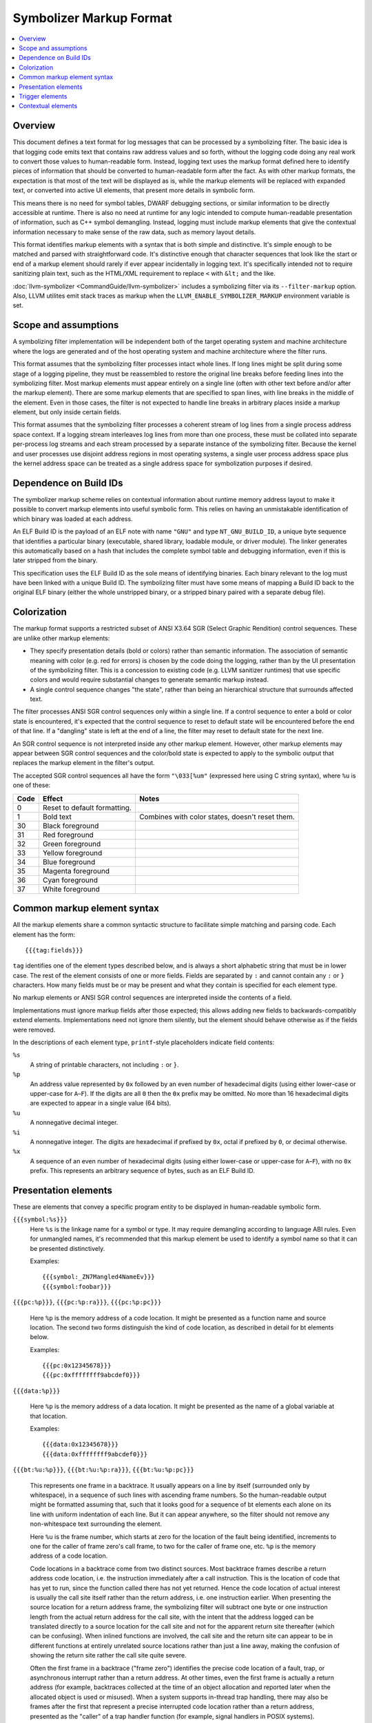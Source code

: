 ==========================
Symbolizer Markup Format
==========================

.. contents::
   :local:

Overview
========

This document defines a text format for log messages that can be processed by a
symbolizing filter. The basic idea is that logging code emits text that contains
raw address values and so forth, without the logging code doing any real work to
convert those values to human-readable form. Instead, logging text uses the
markup format defined here to identify pieces of information that should be
converted to human-readable form after the fact. As with other markup formats,
the expectation is that most of the text will be displayed as is, while the
markup elements will be replaced with expanded text, or converted into active UI
elements, that present more details in symbolic form.

This means there is no need for symbol tables, DWARF debugging sections, or
similar information to be directly accessible at runtime. There is also no need
at runtime for any logic intended to compute human-readable presentation of
information, such as C++ symbol demangling. Instead, logging must include markup
elements that give the contextual information necessary to make sense of the raw
data, such as memory layout details.

This format identifies markup elements with a syntax that is both simple and
distinctive. It's simple enough to be matched and parsed with straightforward
code. It's distinctive enough that character sequences that look like the start
or end of a markup element should rarely if ever appear incidentally in logging
text. It's specifically intended not to require sanitizing plain text, such as
the HTML/XML requirement to replace ``<`` with ``&lt;`` and the like.

:doc:`llvm-symbolizer <CommandGuide/llvm-symbolizer>` includes a symbolizing
filter via its ``--filter-markup`` option. Also, LLVM utilites emit stack
traces as markup when the ``LLVM_ENABLE_SYMBOLIZER_MARKUP`` environment
variable is set.

Scope and assumptions
=====================

A symbolizing filter implementation will be independent both of the target
operating system and machine architecture where the logs are generated and of
the host operating system and machine architecture where the filter runs.

This format assumes that the symbolizing filter processes intact whole lines. If
long lines might be split during some stage of a logging pipeline, they must be
reassembled to restore the original line breaks before feeding lines into the
symbolizing filter. Most markup elements must appear entirely on a single line
(often with other text before and/or after the markup element). There are some
markup elements that are specified to span lines, with line breaks in the middle
of the element. Even in those cases, the filter is not expected to handle line
breaks in arbitrary places inside a markup element, but only inside certain
fields.

This format assumes that the symbolizing filter processes a coherent stream of
log lines from a single process address space context. If a logging stream
interleaves log lines from more than one process, these must be collated into
separate per-process log streams and each stream processed by a separate
instance of the symbolizing filter. Because the kernel and user processes use
disjoint address regions in most operating systems, a single user process
address space plus the kernel address space can be treated as a single address
space for symbolization purposes if desired.

Dependence on Build IDs
=======================

The symbolizer markup scheme relies on contextual information about runtime
memory address layout to make it possible to convert markup elements into useful
symbolic form. This relies on having an unmistakable identification of which
binary was loaded at each address.

An ELF Build ID is the payload of an ELF note with name ``"GNU"`` and type
``NT_GNU_BUILD_ID``, a unique byte sequence that identifies a particular binary
(executable, shared library, loadable module, or driver module). The linker
generates this automatically based on a hash that includes the complete symbol
table and debugging information, even if this is later stripped from the binary.

This specification uses the ELF Build ID as the sole means of identifying
binaries. Each binary relevant to the log must have been linked with a unique
Build ID. The symbolizing filter must have some means of mapping a Build ID back
to the original ELF binary (either the whole unstripped binary, or a stripped
binary paired with a separate debug file).

Colorization
============

The markup format supports a restricted subset of ANSI X3.64 SGR (Select Graphic
Rendition) control sequences. These are unlike other markup elements:

* They specify presentation details (bold or colors) rather than semantic
  information. The association of semantic meaning with color (e.g. red for
  errors) is chosen by the code doing the logging, rather than by the UI
  presentation of the symbolizing filter. This is a concession to existing code
  (e.g. LLVM sanitizer runtimes) that use specific colors and would require
  substantial changes to generate semantic markup instead.

* A single control sequence changes "the state", rather than being an
  hierarchical structure that surrounds affected text.

The filter processes ANSI SGR control sequences only within a single line. If a
control sequence to enter a bold or color state is encountered, it's expected
that the control sequence to reset to default state will be encountered before
the end of that line. If a "dangling" state is left at the end of a line, the
filter may reset to default state for the next line.

An SGR control sequence is not interpreted inside any other markup element.
However, other markup elements may appear between SGR control sequences and the
color/bold state is expected to apply to the symbolic output that replaces the
markup element in the filter's output.

The accepted SGR control sequences all have the form ``"\033[%um"`` (expressed here
using C string syntax), where ``%u`` is one of these:

==== ============================ ===============================================
Code Effect                       Notes
==== ============================ ===============================================
0    Reset to default formatting.
1    Bold text                    Combines with color states, doesn't reset them.
30   Black foreground
31   Red foreground
32   Green foreground
33   Yellow foreground
34   Blue foreground
35   Magenta foreground
36   Cyan foreground
37   White foreground
==== ============================ ===============================================

Common markup element syntax
============================

All the markup elements share a common syntactic structure to facilitate simple
matching and parsing code. Each element has the form::

  {{{tag:fields}}}

``tag`` identifies one of the element types described below, and is always a
short alphabetic string that must be in lower case. The rest of the element
consists of one or more fields. Fields are separated by ``:`` and cannot contain
any ``:`` or ``}`` characters. How many fields must be or may be present and
what they contain is specified for each element type.

No markup elements or ANSI SGR control sequences are interpreted inside the
contents of a field.

Implementations must ignore markup fields after those expected; this allows
adding new fields to backwards-compatibly extend elements. Implementations need
not ignore them silently, but the element should behave otherwise as if the
fields were removed.

In the descriptions of each element type, ``printf``-style placeholders indicate
field contents:

``%s``
  A string of printable characters, not including ``:`` or ``}``.

``%p``
  An address value represented by ``0x`` followed by an even number of
  hexadecimal digits (using either lower-case or upper-case for ``A``–``F``).
  If the digits are all ``0`` then the ``0x`` prefix may be omitted. No more
  than 16 hexadecimal digits are expected to appear in a single value (64 bits).

``%u``
  A nonnegative decimal integer.

``%i``
  A nonnegative integer. The digits are hexadecimal if prefixed by ``0x``, octal
  if prefixed by ``0``, or decimal otherwise.

``%x``
  A sequence of an even number of hexadecimal digits (using either lower-case or
  upper-case for ``A``–``F``), with no ``0x`` prefix. This represents an
  arbitrary sequence of bytes, such as an ELF Build ID.

Presentation elements
=====================

These are elements that convey a specific program entity to be displayed in
human-readable symbolic form.

``{{{symbol:%s}}}``
  Here ``%s`` is the linkage name for a symbol or type. It may require
  demangling according to language ABI rules. Even for unmangled names, it's
  recommended that this markup element be used to identify a symbol name so that
  it can be presented distinctively.

  Examples::

    {{{symbol:_ZN7Mangled4NameEv}}}
    {{{symbol:foobar}}}

``{{{pc:%p}}}``, ``{{{pc:%p:ra}}}``, ``{{{pc:%p:pc}}}``

  Here ``%p`` is the memory address of a code location. It might be presented as a
  function name and source location. The second two forms distinguish the kind of
  code location, as described in detail for bt elements below.

  Examples::

    {{{pc:0x12345678}}}
    {{{pc:0xffffffff9abcdef0}}}

``{{{data:%p}}}``

  Here ``%p`` is the memory address of a data location. It might be presented as
  the name of a global variable at that location.

  Examples::

    {{{data:0x12345678}}}
    {{{data:0xffffffff9abcdef0}}}

``{{{bt:%u:%p}}}``, ``{{{bt:%u:%p:ra}}}``, ``{{{bt:%u:%p:pc}}}``

  This represents one frame in a backtrace. It usually appears on a line by
  itself (surrounded only by whitespace), in a sequence of such lines with
  ascending frame numbers. So the human-readable output might be formatted
  assuming that, such that it looks good for a sequence of bt elements each
  alone on its line with uniform indentation of each line. But it can appear
  anywhere, so the filter should not remove any non-whitespace text surrounding
  the element.

  Here ``%u`` is the frame number, which starts at zero for the location of the
  fault being identified, increments to one for the caller of frame zero's call
  frame, to two for the caller of frame one, etc. ``%p`` is the memory address
  of a code location.

  Code locations in a backtrace come from two distinct sources. Most backtrace
  frames describe a return address code location, i.e. the instruction
  immediately after a call instruction. This is the location of code that has
  yet to run, since the function called there has not yet returned. Hence the
  code location of actual interest is usually the call site itself rather than
  the return address, i.e. one instruction earlier. When presenting the source
  location for a return address frame, the symbolizing filter will subtract one
  byte or one instruction length from the actual return address for the call
  site, with the intent that the address logged can be translated directly to a
  source location for the call site and not for the apparent return site
  thereafter (which can be confusing).  When inlined functions are involved, the
  call site and the return site can appear to be in different functions at
  entirely unrelated source locations rather than just a line away, making the
  confusion of showing the return site rather the call site quite severe.

  Often the first frame in a backtrace ("frame zero") identifies the precise
  code location of a fault, trap, or asynchronous interrupt rather than a return
  address. At other times, even the first frame is actually a return address
  (for example, backtraces collected at the time of an object allocation and
  reported later when the allocated object is used or misused). When a system
  supports in-thread trap handling, there may also be frames after the first
  that represent a precise interrupted code location rather than a return
  address, presented as the "caller" of a trap handler function (for example,
  signal handlers in POSIX systems).

  Return address frames are identified by the ``:ra`` suffix. Precise code
  location frames are identified by the ``:pc`` suffix.

  Traditional practice has often been to collect backtraces as simple address
  lists, losing the distinction between return address code locations and
  precise code locations. Some such code applies the "subtract one" adjustment
  described above to the address values before reporting them, and it's not
  always clear or consistent whether this adjustment has been applied or not.
  These ambiguous cases are supported by the ``bt`` and ``pc`` forms with no
  ``:ra`` or ``:pc`` suffix, which indicate it's unclear which sort of code
  location this is.  However, it's highly recommended that all emitters use the
  suffixed forms and deliver address values with no adjustments applied. When
  traditional practice has been ambiguous, the majority of cases seem to have
  been of printing addresses that are return address code locations and printing
  them without adjustment. So the symbolizing filter will usually apply the
  "subtract one byte" adjustment to an address printed without a disambiguating
  suffix. Assuming that a call instruction is longer than one byte on all
  supported machines, applying the "subtract one byte" adjustment a second time
  still results in an address somewhere in the call instruction, so a little
  sloppiness here often does little or no harm.

  Examples::

    {{{bt:0:0x12345678:pc}}}
    {{{bt:1:0xffffffff9abcdef0:ra}}}

``{{{hexdict:...}}}`` [#not_yet_implemented]_

  This element can span multiple lines. Here ``...`` is a sequence of key-value
  pairs where a single ``:`` separates each key from its value, and arbitrary
  whitespace separates the pairs. The value (right-hand side) of each pair
  either is one or more ``0`` digits, or is ``0x`` followed by hexadecimal
  digits. Each value might be a memory address or might be some other integer
  (including an integer that looks like a likely memory address but actually has
  an unrelated purpose). When the contextual information about the memory layout
  suggests that a given value could be a code location or a global variable data
  address, it might be presented as a source location or variable name or with
  active UI that makes such interpretation optionally visible.

  The intended use is for things like register dumps, where the emitter doesn't
  know which values might have a symbolic interpretation but a presentation that
  makes plausible symbolic interpretations available might be very useful to
  someone reading the log. At the same time, a flat text presentation should
  usually avoid interfering too much with the original contents and formatting
  of the dump. For example, it might use footnotes with source locations for
  values that appear to be code locations. An active UI presentation might show
  the dump text as is, but highlight values with symbolic information available
  and pop up a presentation of symbolic details when a value is selected.

  Example::

    {{{hexdict:
        CS:                   0 RIP:     0x6ee17076fb80 EFL:            0x10246 CR2:                  0
        RAX:      0xc53d0acbcf0 RBX:     0x1e659ea7e0d0 RCX:                  0 RDX:     0x6ee1708300cc
        RSI:                  0 RDI:     0x6ee170830040 RBP:     0x3b13734898e0 RSP:     0x3b13734898d8
        R8:      0x3b1373489860 R9:          0x2776ff4f R10:     0x2749d3e9a940 R11:              0x246
        R12:     0x1e659ea7e0f0 R13: 0xd7231230fd6ff2e7 R14:     0x1e659ea7e108 R15:      0xc53d0acbcf0
      }}}

Trigger elements
================

These elements cause an external action and will be presented to the user in a
human readable form. Generally they trigger an external action to occur that
results in a linkable page. The link or some other informative information about
the external action can then be presented to the user.

``{{{dumpfile:%s:%s}}}`` [#not_yet_implemented]_

  Here the first ``%s`` is an identifier for a type of dump and the second
  ``%s`` is an identifier for a particular dump that's just been published. The
  types of dumps, the exact meaning of "published", and the nature of the
  identifier are outside the scope of the markup format per se. In general it
  might correspond to writing a file by that name or something similar.

  This element may trigger additional post-processing work beyond symbolizing
  the markup. It indicates that a dump file of some sort has been published.
  Some logic attached to the symbolizing filter may understand certain types of
  dump file and trigger additional post-processing of the dump file upon
  encountering this element (e.g. generating visualizations, symbolization). The
  expectation is that the information collected from contextual elements
  (described below) in the logging stream may be necessary to decode the content
  of the dump. So if the symbolizing filter triggers other processing, it may
  need to feed some distilled form of the contextual information to those
  processes.

  An example of a type identifier is ``sancov``, for dumps from LLVM
  `SanitizerCoverage <https://clang.llvm.org/docs/SanitizerCoverage.html>`_.

  Example::

    {{{dumpfile:sancov:sancov.8675}}}

Contextual elements
===================

These are elements that supply information necessary to convert presentation
elements to symbolic form. Unlike presentation elements, they are not directly
related to the surrounding text. Contextual elements should appear alone on
lines with no other non-whitespace text, so that the symbolizing filter might
elide the whole line from its output without hiding any other log text.

The contextual elements themselves do not necessarily need to be presented in
human-readable output. However, the information they impart may be essential to
understanding the logging text even after symbolization. So it's recommended
that this information be preserved in some form when the original raw log with
markup may no longer be readily accessible for whatever reason.

Contextual elements should appear in the logging stream before they are needed.
That is, if some piece of context may affect how the symbolizing filter would
interpret or present a later presentation element, the necessary contextual
elements should have appeared somewhere earlier in the logging stream. It should
always be possible for the symbolizing filter to be implemented as a single pass
over the raw logging stream, accumulating context and massaging text as it goes.

``{{{reset}}}``

  This should be output before any other contextual element. The need for this
  contextual element is to support implementations that handle logs coming from
  multiple processes. Such implementations might not know when a new process
  starts or ends. Because some identifying information (like process IDs) might
  be the same between old and new processes, a way is needed to distinguish two
  processes with such identical identifying information. This element informs
  such implementations to reset the state of a filter so that information from a
  previous process's contextual elements is not assumed for new process that
  just happens have the same identifying information.

``{{{module:%i:%s:%s:...}}}``

  This element represents a so-called "module". A "module" is a single linked
  binary, such as a loaded ELF file. Usually each module occupies a contiguous
  range of memory.

  Here ``%i`` is the module ID which is used by other contextual elements to
  refer to this module. The first ``%s`` is a human-readable identifier for the
  module, such as an ELF ``DT_SONAME`` string or a file name; but it might be
  empty. It's only for casual information. Only the module ID is used to refer
  to this module in other contextual elements, never the ``%s`` string. The
  ``module`` element defining a module ID must always be emitted before any
  other elements that refer to that module ID, so that a filter never needs to
  keep track of dangling references. The second ``%s`` is the module type and it
  determines what the remaining fields are. The following module types are
  supported:

  * ``elf:%x``

  Here ``%x`` encodes an ELF Build ID. The Build ID should refer to a single
  linked binary. The Build ID string is the sole way to identify the binary from
  which this module was loaded.

  Example::

    {{{module:1:libc.so:elf:83238ab56ba10497}}}

``{{{mmap:%p:%i:...}}}``

  This contextual element is used to give information about a particular region
  in memory. ``%p`` is the starting address and ``%i`` gives the size in hex of the
  region of memory. The ``...`` part can take different forms to give different
  information about the specified region of memory. The allowed forms are the
  following:

  * ``load:%i:%s:%p``

  This subelement informs the filter that a segment was loaded from a module.
  The module is identified by its module ID ``%i``. The ``%s`` is one or more of
  the letters 'r', 'w', and 'x' (in that order and in either upper or lower
  case) to indicate this segment of memory is readable, writable, and/or
  executable. The symbolizing filter can use this information to guess whether
  an address is a likely code address or a likely data address in the given
  module. The remaining ``%p`` gives the module relative address. For ELF files
  the module relative address will be the ``p_vaddr`` of the associated program
  header. For example if your module's executable segment has
  ``p_vaddr=0x1000``, ``p_memsz=0x1234``, and was loaded at ``0x7acba69d5000``
  then you need to subtract ``0x7acba69d4000`` from any address between
  ``0x7acba69d5000`` and ``0x7acba69d6234`` to get the module relative address.
  The starting address will usually have been rounded down to the active page
  size, and the size rounded up.

  Example::

    {{{mmap:0x7acba69d5000:0x5a000:load:1:rx:0x1000}}}

.. rubric:: Footnotes

.. [#not_yet_implemented] This markup element is not yet implemented in
  :doc:`llvm-symbolizer <CommandGuide/llvm-symbolizer>`.
